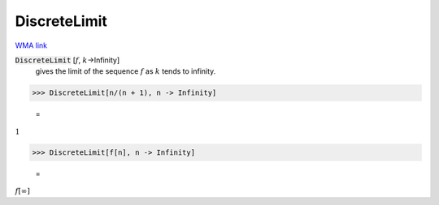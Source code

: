 DiscreteLimit
=============

`WMA link <https://reference.wolfram.com/language/ref/DiscreteLimit.html>`_


:code:`DiscreteLimit` [:math:`f`, :math:`k`->Infinity]
    gives the limit of the sequence :math:`f` as :math:`k` tends to infinity.





>>> DiscreteLimit[n/(n + 1), n -> Infinity]

    =
:math:`1`


>>> DiscreteLimit[f[n], n -> Infinity]

    =
:math:`f\left[\infty \right]`


